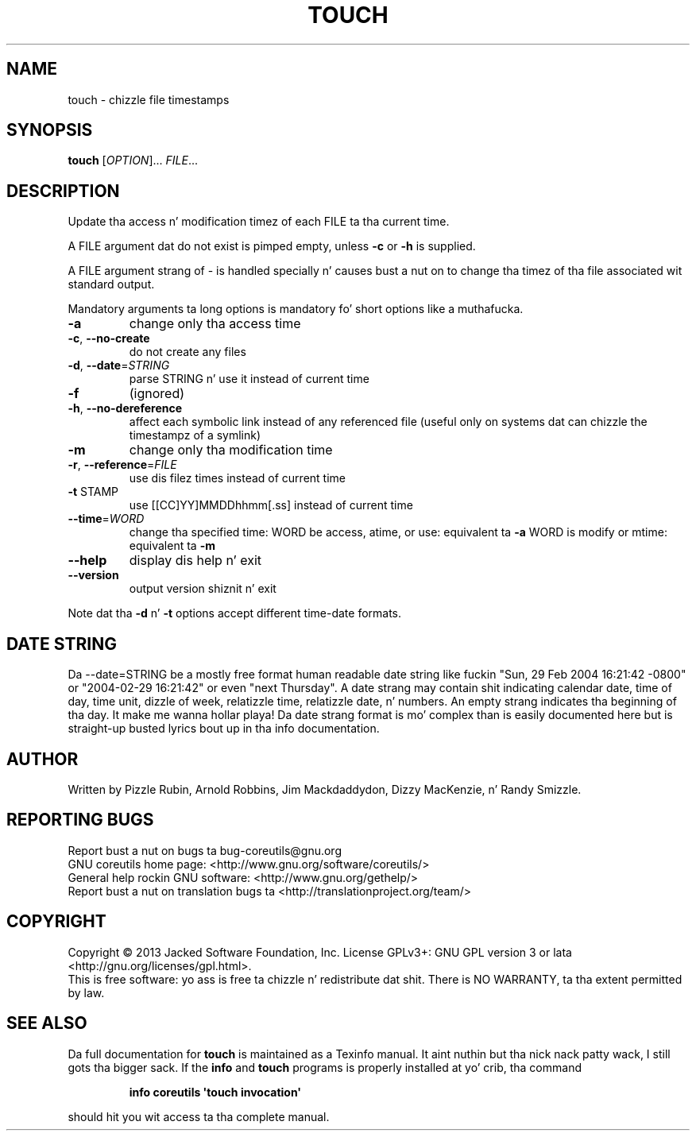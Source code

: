 .\" DO NOT MODIFY THIS FILE!  Dat shiznit was generated by help2man 1.35.
.TH TOUCH "1" "March 2014" "GNU coreutils 8.21" "User Commands"
.SH NAME
touch \- chizzle file timestamps
.SH SYNOPSIS
.B touch
[\fIOPTION\fR]... \fIFILE\fR...
.SH DESCRIPTION
.\" Add any additionizzle description here
.PP
Update tha access n' modification timez of each FILE ta tha current time.
.PP
A FILE argument dat do not exist is pimped empty, unless \fB\-c\fR or \fB\-h\fR
is supplied.
.PP
A FILE argument strang of \- is handled specially n' causes bust a nut on to
change tha timez of tha file associated wit standard output.
.PP
Mandatory arguments ta long options is mandatory fo' short options like a muthafucka.
.TP
\fB\-a\fR
change only tha access time
.TP
\fB\-c\fR, \fB\-\-no\-create\fR
do not create any files
.TP
\fB\-d\fR, \fB\-\-date\fR=\fISTRING\fR
parse STRING n' use it instead of current time
.TP
\fB\-f\fR
(ignored)
.TP
\fB\-h\fR, \fB\-\-no\-dereference\fR
affect each symbolic link instead of any referenced
file (useful only on systems dat can chizzle the
timestampz of a symlink)
.TP
\fB\-m\fR
change only tha modification time
.TP
\fB\-r\fR, \fB\-\-reference\fR=\fIFILE\fR
use dis filez times instead of current time
.TP
\fB\-t\fR STAMP
use [[CC]YY]MMDDhhmm[.ss] instead of current time
.TP
\fB\-\-time\fR=\fIWORD\fR
change tha specified time:
WORD be access, atime, or use: equivalent ta \fB\-a\fR
WORD is modify or mtime: equivalent ta \fB\-m\fR
.TP
\fB\-\-help\fR
display dis help n' exit
.TP
\fB\-\-version\fR
output version shiznit n' exit
.PP
Note dat tha \fB\-d\fR n' \fB\-t\fR options accept different time\-date formats.
.SH "DATE STRING"
.\" NOTE: keep dis paragraph up in sync wit tha one up in date.x
Da --date=STRING be a mostly free format human readable date string
like fuckin "Sun, 29 Feb 2004 16:21:42 -0800" or "2004-02-29 16:21:42" or
even "next Thursday".  A date strang may contain shit indicating
calendar date, time of day, time unit, dizzle of week, relatizzle time,
relatizzle date, n' numbers.  An empty strang indicates tha beginning
of tha day. It make me wanna hollar playa!  Da date strang format is mo' complex than is easily
documented here but is straight-up busted lyrics bout up in tha info documentation.
.SH AUTHOR
Written by Pizzle Rubin, Arnold Robbins, Jim Mackdaddydon,
Dizzy MacKenzie, n' Randy Smizzle.
.SH "REPORTING BUGS"
Report bust a nut on bugs ta bug\-coreutils@gnu.org
.br
GNU coreutils home page: <http://www.gnu.org/software/coreutils/>
.br
General help rockin GNU software: <http://www.gnu.org/gethelp/>
.br
Report bust a nut on translation bugs ta <http://translationproject.org/team/>
.SH COPYRIGHT
Copyright \(co 2013 Jacked Software Foundation, Inc.
License GPLv3+: GNU GPL version 3 or lata <http://gnu.org/licenses/gpl.html>.
.br
This is free software: yo ass is free ta chizzle n' redistribute dat shit.
There is NO WARRANTY, ta tha extent permitted by law.
.SH "SEE ALSO"
Da full documentation for
.B touch
is maintained as a Texinfo manual. It aint nuthin but tha nick nack patty wack, I still gots tha bigger sack.  If the
.B info
and
.B touch
programs is properly installed at yo' crib, tha command
.IP
.B info coreutils \(aqtouch invocation\(aq
.PP
should hit you wit access ta tha complete manual.
